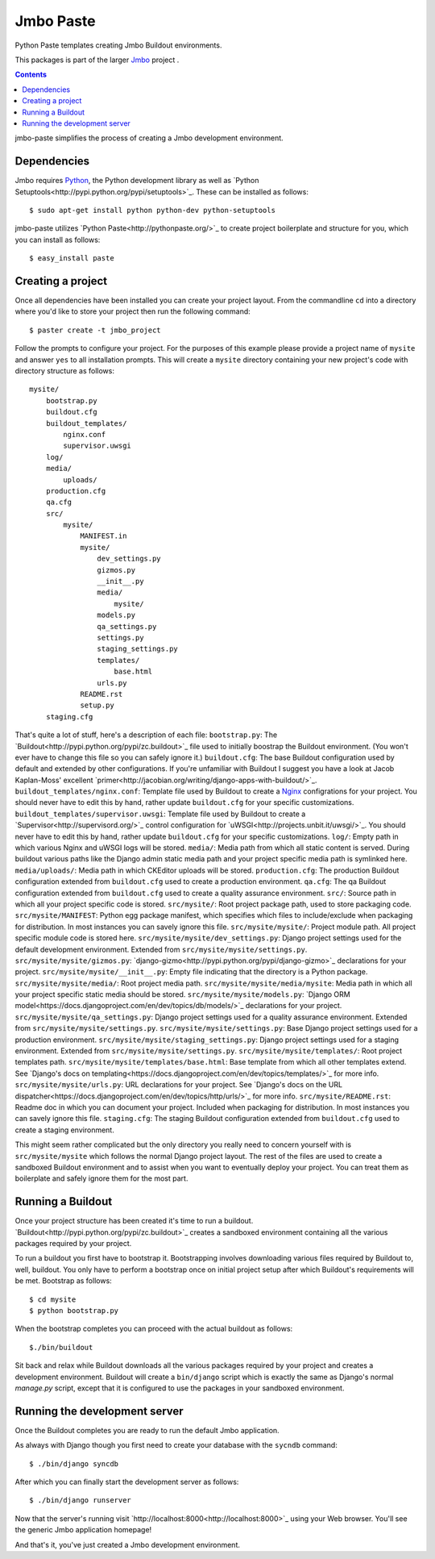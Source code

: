 Jmbo Paste
==========
Python Paste templates creating Jmbo Buildout environments.

This packages is part of the larger `Jmbo <http://www.jmbo.org>`_ project .

.. contents:: Contents
    :depth: 2

jmbo-paste simplifies the process of creating a Jmbo development environment.

Dependencies
------------

Jmbo requires `Python <http://www.python.org>`_, the Python development library as well as `Python Setuptools<http://pypi.python.org/pypi/setuptools>`_. These can be installed as follows::

    $ sudo apt-get install python python-dev python-setuptools

jmbo-paste utilizes `Python Paste<http://pythonpaste.org/>`_ to create project boilerplate and structure for you, which you can install as follows::
    
    $ easy_install paste

Creating a project
------------------

Once all dependencies have been installed you can create your project layout. From the commandline ``cd`` into a directory where you'd like to store your project then run the following command::

    $ paster create -t jmbo_project

Follow the prompts to configure your project. For the purposes of this example please provide a project name of ``mysite`` and answer ``yes`` to all installation prompts. This will create a ``mysite`` directory containing your new project's code with directory structure as follows::
    
    mysite/
        bootstrap.py
        buildout.cfg
        buildout_templates/
            nginx.conf
            supervisor.uwsgi
        log/
        media/
            uploads/
        production.cfg
        qa.cfg
        src/
            mysite/
                MANIFEST.in
                mysite/
                    dev_settings.py
                    gizmos.py
                    __init__.py
                    media/
                        mysite/
                    models.py
                    qa_settings.py
                    settings.py
                    staging_settings.py
                    templates/
                        base.html
                    urls.py
                README.rst
                setup.py
        staging.cfg

That's quite a lot of stuff, here's a description of each file:
``bootstrap.py``: The `Buildout<http://pypi.python.org/pypi/zc.buildout>`_ file used to initially boostrap the Buildout environment. (You won't ever have to change this file so you can safely ignore it.)
``buildout.cfg``: The base Buildout configuration used by default and extended by other configurations. If you're unfamiliar with Buildout I suggest you have a look at Jacob Kaplan-Moss' excellent `primer<http://jacobian.org/writing/django-apps-with-buildout/>`_.
``buildout_templates/nginx.conf``: Template file used by Buildout to create a `Nginx <http://wiki.nginx.org/>`_ configrations for your project. You should never have to edit this by hand, rather update ``buildout.cfg`` for your specific customizations.
``buildout_templates/supervisor.uwsgi``: Template file used by Buildout to create a `Supervisor<http://supervisord.org/>`_ control configuration for `uWSGI<http://projects.unbit.it/uwsgi/>`_. You should never have to edit this by hand, rather update ``buildout.cfg`` for your specific customizations.
``log/``: Empty path in which various Nginx and uWSGI logs will be stored.
``media/``: Media path from which all static content is served. During buildout various paths like the Django admin static media path and your project specific media path is symlinked here.
``media/uploads/``: Media path in which CKEditor uploads will be stored.
``production.cfg``: The production Buildout configuration extended from ``buildout.cfg`` used to create a production environment.
``qa.cfg``: The qa Buildout configuration extended from ``buildout.cfg`` used to create a quality assurance environment.
``src/``: Source path in which all your project specific code is stored.
``src/mysite/``: Root project package path, used to store packaging code.
``src/mysite/MANIFEST``: Python egg package manifest, which specifies which files to include/exclude when packaging for distribution. In most instances you can savely ignore this file.
``src/mysite/mysite/``: Project module path. All project specific module code is stored here.
``src/mysite/mysite/dev_settings.py``: Django project settings used for the default development environment. Extended from ``src/mysite/mysite/settings.py``.
``src/mysite/mysite/gizmos.py``: `django-gizmo<http://pypi.python.org/pypi/django-gizmo>`_ declarations for your project.
``src/mysite/mysite/__init__.py``: Empty file indicating that the directory is a Python package.
``src/mysite/mysite/media/``: Root project media path.
``src/mysite/mysite/media/mysite``: Media path in which all your project specific static media should be stored.
``src/mysite/mysite/models.py``: `Django ORM model<https://docs.djangoproject.com/en/dev/topics/db/models/>`_ declarations for your project.
``src/mysite/mysite/qa_settings.py``: Django project settings used for a quality assurance environment. Extended from ``src/mysite/mysite/settings.py``.
``src/mysite/mysite/settings.py``: Base Django project settings used for a production environment.
``src/mysite/mysite/staging_settings.py``: Django project settings used for a staging environment. Extended from ``src/mysite/mysite/settings.py``.
``src/mysite/mysite/templates/``: Root project templates path.
``src/mysite/mysite/templates/base.html``: Base template from which all other templates extend. See `Django's docs on templating<https://docs.djangoproject.com/en/dev/topics/templates/>`_ for more info.
``src/mysite/mysite/urls.py``: URL declarations for your project. See `Django's docs on the URL dispatcher<https://docs.djangoproject.com/en/dev/topics/http/urls/>`_ for more info.
``src/mysite/README.rst``: Readme doc in which you can document your project. Included when packaging for distribution. In most instances you can savely ignore this file.
``staging.cfg``: The staging Buildout configuration extended from ``buildout.cfg`` used to create a staging environment.

This might seem rather complicated but the only directory you really need to concern yourself with is ``src/mysite/mysite`` which follows the normal Django project layout. The rest of the files are used to create a sandboxed Buildout environment and to assist when you want to eventually deploy your project. You can treat them as boilerplate and safely ignore them for the most part.

Running a Buildout
------------------

Once your project structure has been created it's time to run a buildout. `Buildout<http://pypi.python.org/pypi/zc.buildout>`_ creates a sandboxed environment containing all the various packages required by your project.

To run a buildout you first have to bootstrap it. Bootstrapping involves downloading various files required by Buildout to, well, buildout. You only have to perform a bootstrap once on initial project setup after which Buildout's requirements will be met. Bootstrap as follows::

    $ cd mysite
    $ python bootstrap.py

When the bootstrap completes you can proceed with the actual buildout as follows::
    
    $./bin/buildout

Sit back and relax while Buildout downloads all the various packages required by your project and creates a development environment.
Buildout will create a ``bin/django`` script which is exactly the same as Django's normal `manage.py` script, except that it is configured to use the packages in your sandboxed environment.


Running the development server
------------------------------

Once the Buildout completes you are ready to run the default Jmbo application.

As always with Django though you first need to create your database with the ``sycndb`` command::
    
    $ ./bin/django syncdb

After which you can finally start the development server as follows:: 

    $ ./bin/django runserver

Now that the server's running visit `http://localhost:8000<http://localhost:8000>`_ using your Web browser. You'll see the generic Jmbo application homepage!

And that's it, you've just created a Jmbo development environment. 
